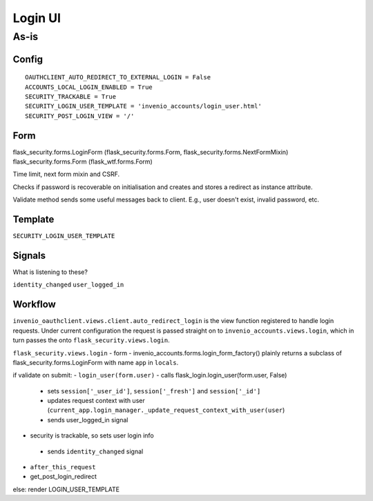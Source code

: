 =================
Login UI
=================

---------
As-is
---------

^^^^^^^^^^^^^^^^^^
Config
^^^^^^^^^^^^^^^^^^
::

   OAUTHCLIENT_AUTO_REDIRECT_TO_EXTERNAL_LOGIN = False
   ACCOUNTS_LOCAL_LOGIN_ENABLED = True
   SECURITY_TRACKABLE = True
   SECURITY_LOGIN_USER_TEMPLATE = 'invenio_accounts/login_user.html'
   SECURITY_POST_LOGIN_VIEW = '/'

^^^^^^^^^^^^^^^^^^
Form
^^^^^^^^^^^^^^^^^^
flask_security.forms.LoginForm (flask_security.forms.Form, flask_security.forms.NextFormMixin)
flask_security.forms.Form (flask_wtf.forms.Form)

Time limit, next form mixin and CSRF.

Checks if password is recoverable on initialisation and creates and stores a redirect as instance attribute.

Validate method sends some useful messages back to client.  E.g., user doesn't exist, invalid password, etc.

^^^^^^^^^^^^^^^^^^
Template
^^^^^^^^^^^^^^^^^^

``SECURITY_LOGIN_USER_TEMPLATE``

^^^^^^^^^^^^^^^^^^
Signals
^^^^^^^^^^^^^^^^^^
What is listening to these?

``identity_changed``
``user_logged_in``

^^^^^^^^^^^^^^^^^^
Workflow
^^^^^^^^^^^^^^^^^^
								
``invenio_oauthclient.views.client.auto_redirect_login`` is the view function registered to handle login requests. Under current configuration the request is passed straight on to ``invenio_accounts.views.login``, which in turn passes the onto ``flask_security.views.login``.

``flask_security.views.login``
- form - invenio_accounts.forms.login_form_factory() plainly returns a subclass of flask_security.forms.LoginForm with name ``app`` in ``locals``.

if validate on submit:
- ``login_user(form.user)``
- calls flask_login.login_user(form.user, False)
  - sets ``session['_user_id']``, ``session['_fresh']`` and ``session['_id']``
  - updates request context with user (``current_app.login_manager._update_request_context_with_user(user``)
  - sends user_logged_in signal
    
 
- security is trackable, so sets user login info
 - sends ``identity_changed`` signal
- ``after_this_request``
- get_post_login_redirect

else:
render LOGIN_USER_TEMPLATE




 





